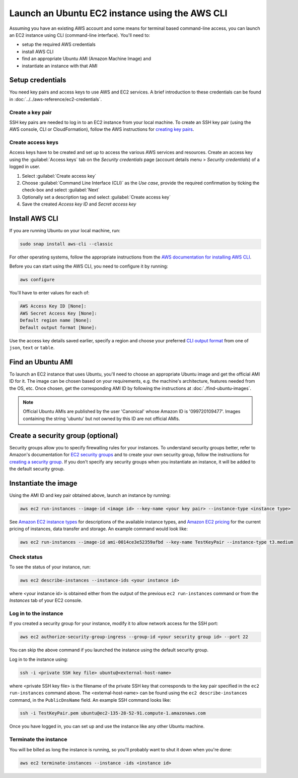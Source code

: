 Launch an Ubuntu EC2 instance using the AWS CLI
===============================================

Assuming you have an existing AWS account and some means for terminal based command-line access, you can launch an EC2 instance using CLI (command-line interface). You'll need to:

* setup the required AWS credentials
* install AWS CLI
* find an appropriate Ubuntu AMI (Amazon Machine Image) and
* instantiate an instance with that AMI


Setup credentials
-----------------

You need key pairs and access keys to use AWS and EC2 services. A brief introduction to these credentials can be found in :doc:`../../aws-reference/ec2-credentials`.

Create a key pair
~~~~~~~~~~~~~~~~~

SSH key pairs are needed to log in to an EC2 instance from your local machine. To create an SSH key pair (using the AWS console, CLI or CloudFormation), follow the AWS instructions for `creating key pairs`_.

Create access keys
~~~~~~~~~~~~~~~~~~

Access keys have to be created and set up to access the various AWS services and resources. Create an access key using the :guilabel:`Access keys` tab on the *Security credentials* page (account details menu > *Security credentials*) of a logged in user.

#. Select :guilabel:`Create access key`
#. Choose :guilabel:`Command Line Interface (CLI)` as the *Use case*, provide the required confirmation by ticking the check-box and select :guilabel:`Next`
#. Optionally set a description tag and select :guilabel:`Create access key`
#. Save the created *Access key ID* and *Secret access key* 


Install AWS CLI
---------------

If you are running Ubuntu on your local machine, run:

.. code::

    sudo snap install aws-cli --classic

For other operating systems, follow the appropriate instructions from the `AWS documentation for installing AWS CLI`_.

Before you can start using the AWS CLI, you need to configure it by running:

.. code::

    aws configure

You'll have to enter values for each of:

.. code::

    AWS Access Key ID [None]:       
    AWS Secret Access Key [None]: 
    Default region name [None]:
    Default output format [None]: 

Use the access key details saved earlier, specify a region and choose your preferred `CLI output format`_ from one of ``json``, ``text`` or ``table``.


Find an Ubuntu AMI
------------------

To launch an EC2 instance that uses Ubuntu, you'll need to choose an appropriate Ubuntu image and get the official AMI ID for it. The image can be chosen based on your requirements, e.g. the machine's architecture, features needed from the OS, etc. Once chosen, get the corresponding AMI ID by following the instructions at :doc:`./find-ubuntu-images`.

.. note::
    
    Official Ubuntu AMIs are published by the user 'Canonical' whose Amazon ID is '099720109477'. Images containing the string 'ubuntu' but not owned by this ID are not official AMIs.


Create a security group (optional)
----------------------------------

Security groups allow you to specify firewalling rules for your instances. To understand security groups better, refer to Amazon's documentation for `EC2 security groups`_ and to create your own security group, follow the instructions for `creating a security group`_. If you don't specify any security groups when you instantiate an instance, it will be added to the default security group.

.. _instantiate-image-on-ec2:

Instantiate the image
---------------------

Using the AMI ID and key pair obtained above, launch an instance by running:

.. code::

    aws ec2 run-instances --image-id <image id> --key-name <your key pair> --instance-type <instance type>

See `Amazon EC2 instance types`_ for descriptions of the available instance types, and `Amazon EC2 pricing`_ for the current pricing of instances, data transfer and storage. An example command would look like:

.. code::

    aws ec2 run-instances --image-id ami-0014ce3e52359afbd --key-name TestKeyPair --instance-type t3.medium

Check status
~~~~~~~~~~~~

To see the status of your instance, run:

.. code::

    aws ec2 describe-instances --instance-ids <your instance id>

where <your instance id> is obtained either from the output of the previous ``ec2 run-instances`` command or from the *Instances* tab of your EC2 console. 


Log in to the instance
~~~~~~~~~~~~~~~~~~~~~~

If you created a security group for your instance, modify it to allow network access for the SSH port: 

.. code::

    aws ec2 authorize-security-group-ingress --group-id <your security group id> --port 22

You can skip the above command if you launched the instance using the default security group.

Log in to the instance using:

.. code::

    ssh -i <private SSH key file> ubuntu@<external-host-name>

where <private SSH key file> is the filename of the private SSH key that corresponds to the key pair specified in the ``ec2 run-instances`` command above. The <external-host-name> can be found using the ``ec2 describe-instances`` command, in the ``PublicDnsName`` field. An example SSH command looks like:

.. code::

    ssh -i TestKeyPair.pem ubuntu@ec2-135-28-52-91.compute-1.amazonaws.com

Once you have logged in, you can set up and use the instance like any other Ubuntu machine. 

Terminate the instance
~~~~~~~~~~~~~~~~~~~~~~

You will be billed as long the instance is running, so you'll probably want to shut it down when you're done:

.. code::

    aws ec2 terminate-instances --instance -ids <instance id>



.. _`creating key pairs`: https://docs.aws.amazon.com/AWSEC2/latest/UserGuide/create-key-pairs.html
.. _`AWS documentation for installing AWS CLI`: https://docs.aws.amazon.com/cli/latest/userguide/getting-started-install.html
.. _`CLI output format`: https://docs.aws.amazon.com/cli/latest/userguide/cli-usage-output-format.html
.. _`EC2 security groups`: https://docs.aws.amazon.com/AWSEC2/latest/UserGuide/ec2-security-groups.html
.. _`creating a security group`: https://docs.aws.amazon.com/AWSEC2/latest/UserGuide/working-with-security-groups.html#creating-security-group
.. _`Amazon EC2 instance types`: https://docs.aws.amazon.com/AWSEC2/latest/UserGuide/instance-types.html
.. _`Amazon EC2 pricing`: https://aws.amazon.com/ec2/pricing/on-demand/